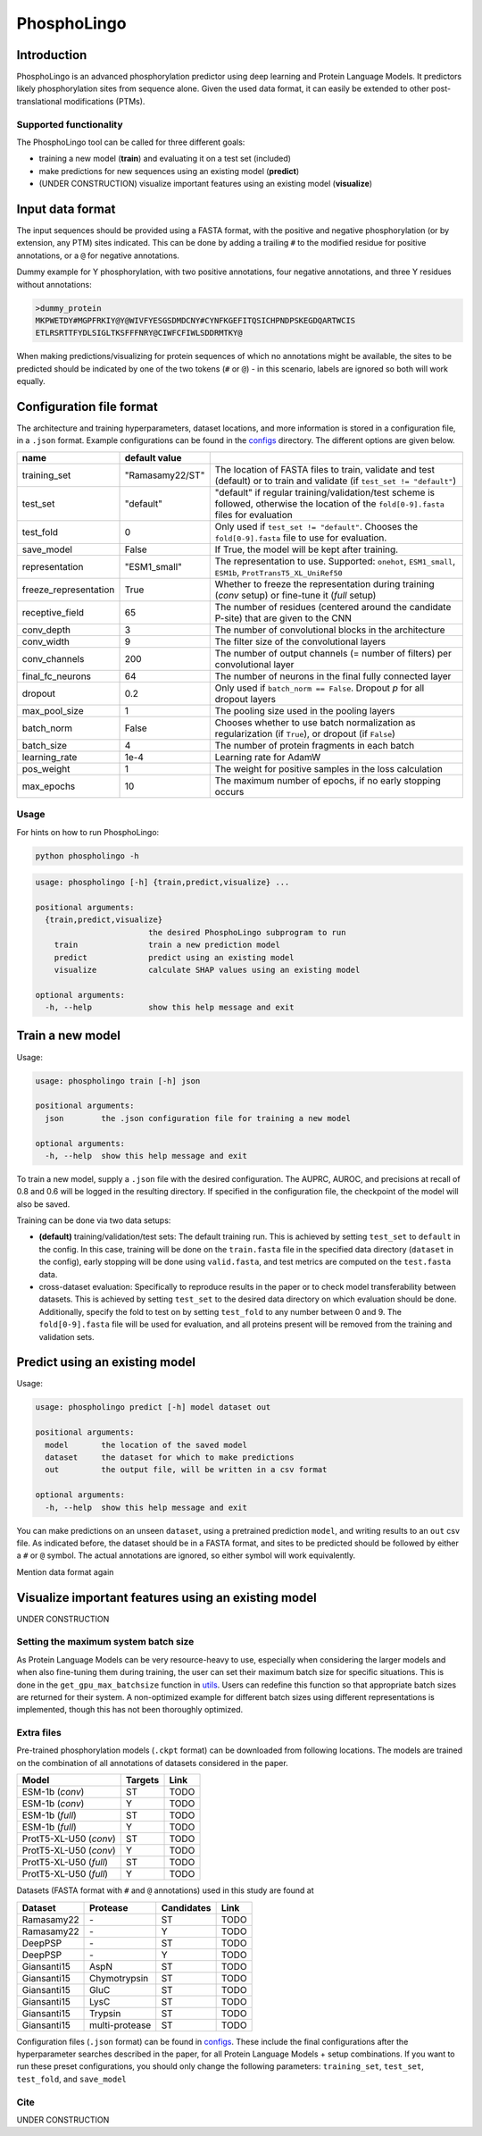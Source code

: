 ############
PhosphoLingo
############

Introduction
############
PhosphoLingo is an advanced phosphorylation predictor using deep learning and Protein Language Models. It predictors likely phosphorylation sites from sequence alone. Given the used data format, it can easily be extended to other post-translational modifications (PTMs).

Supported functionality
***********************
The PhosphoLingo tool can be called for three different goals:

- training a new model (**train**) and evaluating it on a test set (included)
- make predictions for new sequences using an existing model (**predict**)
- (UNDER CONSTRUCTION) visualize important features using an existing model (**visualize**)

Input data format
#################
The input sequences should be provided using a FASTA format, with the positive and negative phosphorylation (or by extension, any PTM) sites indicated. This can be done by adding a trailing ``#`` to the modified residue for positive annotations, or a ``@`` for negative annotations.

Dummy example for Y phosphorylation, with two positive annotations, four negative annotations, and three Y residues without annotations:

.. code-block::

    >dummy_protein
    MKPWETDY#MGPFRKIY@Y@WIVFYESGSDMDCNY#CYNFKGEFITQSICHPNDPSKEGDQARTWCIS
    ETLRSRTTFYDLSIGLTKSFFFNRY@CIWFCFIWLSDDRMTKY@

When making predictions/visualizing for protein sequences of which no annotations might be available, the sites to be predicted should be indicated by one of the two tokens (``#`` or ``@``) - in this scenario, labels are ignored so both will work equally.

Configuration file format
#########################
.. _configs: https://github.com/jasperzuallaert/PhosphoLingo/tree/master/configs
The architecture and training hyperparameters, dataset locations, and more information is stored in a configuration file, in a ``.json`` format. Example configurations can be found in the configs_ directory. The different options are given below.

====================== =============== ===
name                   default value
====================== =============== ===
training_set           "Ramasamy22/ST" The location of FASTA files to train, validate and test (default) or to train and validate (if ``test_set != "default"``)
test_set               "default"       "default" if regular training/validation/test scheme is followed, otherwise the location of the ``fold[0-9].fasta`` files for evaluation
test_fold              0               Only used if ``test_set != "default"``. Chooses the ``fold[0-9].fasta`` file to use for evaluation.
save_model             False           If True, the model will be kept after training.
representation         "ESM1_small"    The representation to use. Supported: ``onehot``, ``ESM1_small``, ``ESM1b``, ``ProtTransT5_XL_UniRef50``
freeze_representation  True            Whether to freeze the representation during training (*conv* setup) or fine-tune it (*full* setup)
receptive_field        65              The number of residues (centered around the candidate P-site) that are given to the CNN
conv_depth             3               The number of convolutional blocks in the architecture
conv_width             9               The filter size of the convolutional layers
conv_channels          200             The number of output channels (= number of filters) per convolutional layer
final_fc_neurons       64              The number of neurons in the final fully connected layer
dropout                0.2             Only used if ``batch_norm == False``. Dropout *p* for all dropout layers
max_pool_size          1               The pooling size used in the pooling layers
batch_norm             False           Chooses whether to use batch normalization as regularization (if ``True``), or dropout (if ``False``)
batch_size             4               The number of protein fragments in each batch
learning_rate          1e-4            Learning rate for AdamW
pos_weight             1               The weight for positive samples in the loss calculation
max_epochs             10              The maximum number of epochs, if no early stopping occurs
====================== =============== ===

Usage
*****
For hints on how to run PhosphoLingo:

.. code-block::

    python phospholingo -h

.. code-block::

    usage: phospholingo [-h] {train,predict,visualize} ...

    positional arguments:
      {train,predict,visualize}
                            the desired PhosphoLingo subprogram to run
        train               train a new prediction model
        predict             predict using an existing model
        visualize           calculate SHAP values using an existing model

    optional arguments:
      -h, --help            show this help message and exit

Train a new model
#################
Usage:

.. code-block ::

    usage: phospholingo train [-h] json

    positional arguments:
      json        the .json configuration file for training a new model

    optional arguments:
      -h, --help  show this help message and exit

To train a new model, supply a ``.json`` file with the desired configuration. The AUPRC, AUROC, and precisions at recall of 0.8 and 0.6 will be logged in the resulting directory. If specified in the configuration file, the checkpoint of the model will also be saved.

Training can be done via two data setups:

- **(default)** training/validation/test sets: The default training run. This is achieved by setting ``test_set`` to ``default`` in the config. In this case, training will be done on the ``train.fasta`` file in the specified data directory (``dataset`` in the config), early stopping will be done using ``valid.fasta``, and test metrics are computed on the ``test.fasta`` data.
- cross-dataset evaluation: Specifically to reproduce results in the paper or to check model transferability between datasets. This is achieved by setting ``test_set`` to the desired data directory on which evaluation should be done. Additionally, specify the fold to test on by setting ``test_fold`` to any number between 0 and 9. The ``fold[0-9].fasta`` file will be used for evaluation, and all proteins present will be removed from the training and validation sets.



Predict using an existing model
###############################
Usage:

.. code-block ::

    usage: phospholingo predict [-h] model dataset out

    positional arguments:
      model       the location of the saved model
      dataset     the dataset for which to make predictions
      out         the output file, will be written in a csv format

    optional arguments:
      -h, --help  show this help message and exit

You can make predictions on an unseen ``dataset``, using a pretrained prediction ``model``, and writing results to an ``out`` csv file. As indicated before, the dataset should be in a FASTA format, and sites to be predicted should be followed by either a ``#`` or ``@`` symbol. The actual annotations are ignored, so either symbol will work equivalently.


Mention data format again

Visualize important features using an existing model
####################################################
UNDER CONSTRUCTION

Setting the maximum system batch size
*************************************
.. _utils: https://github.com/jasperzuallaert/PhosphoLingo/blob/master/phospholingo/utils.py
As Protein Language Models can be very resource-heavy to use, especially when considering the larger models and when also fine-tuning them during training, the user can set their maximum batch size for specific situations. This is done in the ``get_gpu_max_batchsize`` function in utils_. Users can redefine this function so that appropriate batch sizes are returned for their system. A non-optimized example for different batch sizes using different representations is implemented, though this has not been thoroughly optimized.


Extra files
***********
Pre-trained phosphorylation models (``.ckpt`` format) can be downloaded from following locations. The models are trained on the combination of all annotations of datasets considered in the paper.

====================== ======= ====
Model                  Targets Link
====================== ======= ====
ESM-1b (*conv*)        ST      TODO
ESM-1b (*conv*)        Y       TODO
ESM-1b (*full*)        ST      TODO
ESM-1b (*full*)        Y       TODO
ProtT5-XL-U50 (*conv*) ST      TODO
ProtT5-XL-U50 (*conv*) Y       TODO
ProtT5-XL-U50 (*full*) ST      TODO
ProtT5-XL-U50 (*full*) Y       TODO
====================== ======= ====

Datasets (FASTA format with ``#`` and ``@`` annotations) used in this study are found at

=========== ============== ========== ====
Dataset     Protease       Candidates Link
=========== ============== ========== ====
Ramasamy22  \-             ST         TODO
Ramasamy22  \-             Y          TODO
DeepPSP     \-             ST         TODO
DeepPSP     \-             Y          TODO
Giansanti15 AspN           ST         TODO
Giansanti15 Chymotrypsin   ST         TODO
Giansanti15 GluC           ST         TODO
Giansanti15 LysC           ST         TODO
Giansanti15 Trypsin        ST         TODO
Giansanti15 multi-protease ST         TODO
=========== ============== ========== ====

Configuration files (``.json`` format) can be found in configs_. These include the final configurations after the hyperparameter searches described in the paper, for all Protein Language Models + setup combinations. If you want to run these preset configurations, you should only change the following parameters: ``training_set``, ``test_set``, ``test_fold``, and ``save_model``

Cite
****
UNDER CONSTRUCTION
